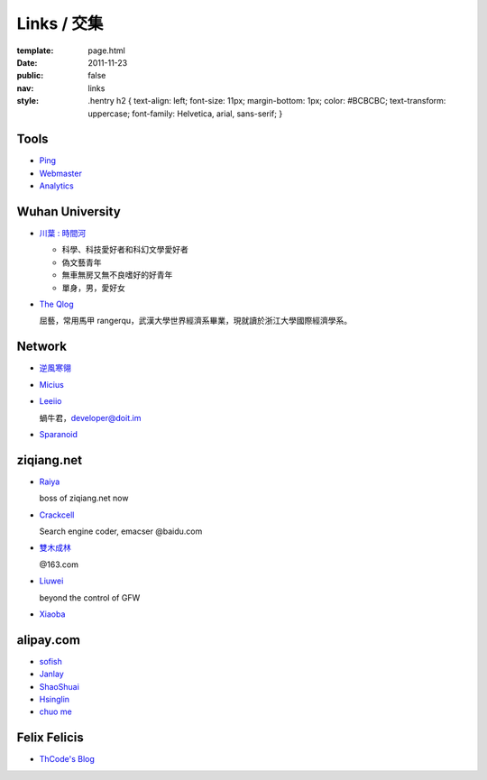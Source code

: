 Links / 交集
============

:template: page.html
:date: 2011-11-23
:public: false
:nav: links
:style:
    .hentry h2 { 
    text-align: left;
    font-size: 11px;
    margin-bottom: 1px;
    color: #BCBCBC;
    text-transform: uppercase;
    font-family: Helvetica, arial, sans-serif;
    }


Tools
--------
+ `Ping <http://blogsearch.google.com/ping?url=http://lepture.com/archive/>`_

+ `Webmaster <https://www.google.com/webmasters/tools/home>`_

+ `Analytics <https://www.google.com/analytics/settings/home>`_


Wuhan University
-----------------
+ `川葉 : 時間河 <http://riverslee.com>`_

  - 科學、科技愛好者和科幻文學愛好者
  - 偽文藝青年
  - 無車無房又無不良嗜好的好青年
  - 單身，男，愛好女

+ `The Qlog <http://imquyi.com>`_

  屈藝，常用馬甲 rangerqu，武漢大學世界經濟系畢業，現就讀於浙江大學國際經濟學系。


Network
-----------
+ `逆風寒翎 <http://www.niphanin.net>`_

+ `Micius <http://micius.org/>`_

+ `Leeiio <http://leeiio.me>`_

  蝸牛君，developer@doit.im

+ `Sparanoid <http://sparanoid.com/>`_

ziqiang.net
------------
+ `Raiya <http://traicyer.me>`_

  boss of ziqiang.net now

+ `Crackcell <http://blog.crackcell.com>`_

  Search engine coder, emacser @baidu.com

+ `雙木成林 <http://blog.linluxiang.info>`_

  @163.com

+ `Liuwei <http://blog.liuw.name>`_

  beyond the control of GFW

+ `Xiaoba <http://xiaoba.me>`_


alipay.com
-----------
+ `sofish <http://sofish.de>`_

+ `Janlay <http://janlay.com>`_

+ `ShaoShuai <http://shaoshuai.me>`_

+ `Hsinglin <http://blog.hsinglin.com>`_

+ `chuo me <http://chuo.me>`_


Felix Felicis
--------------
- `ThCode's Blog <http://blog.thcode.com>`_
